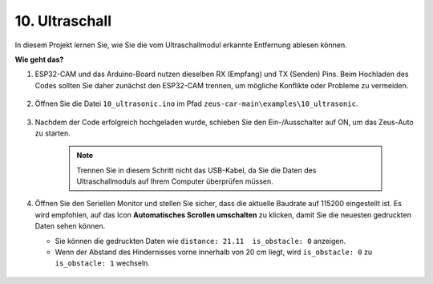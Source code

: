 10. Ultraschall
==============================

In diesem Projekt lernen Sie, wie Sie die vom Ultraschallmodul erkannte Entfernung ablesen können.

**Wie geht das?**

#. ESP32-CAM und das Arduino-Board nutzen dieselben RX (Empfang) und TX (Senden) Pins. Beim Hochladen des Codes sollten Sie daher zunächst den ESP32-CAM trennen, um mögliche Konflikte oder Probleme zu vermeiden.

    .. image:: img/unplug_cam.png
        :width: 400
        :align: center


#. Öffnen Sie die Datei ``10_ultrasonic.ino`` im Pfad ``zeus-car-main\examples\10_ultrasonic``.

    .. raw:: html

        <iframe src=https://create.arduino.cc/editor/sunfounder01/b3c702d7-2d4e-48fe-8d8d-7d20f70c9e45/preview?embed style="height:510px;width:100%;margin:10px 0" frameborder=0></iframe>

#. Nachdem der Code erfolgreich hochgeladen wurde, schieben Sie den Ein-/Ausschalter auf ON, um das Zeus-Auto zu starten.

    .. note::
        Trennen Sie in diesem Schritt nicht das USB-Kabel, da Sie die Daten des Ultraschallmoduls auf Ihrem Computer überprüfen müssen.

#. Öffnen Sie den Seriellen Monitor und stellen Sie sicher, dass die aktuelle Baudrate auf 115200 eingestellt ist. Es wird empfohlen, auf das Icon **Automatisches Scrollen umschalten** zu klicken, damit Sie die neuesten gedruckten Daten sehen können.

   * Sie können die gedruckten Daten wie ``distance: 21.11  is_obstacle: 0`` anzeigen.
   * Wenn der Abstand des Hindernisses vorne innerhalb von 20 cm liegt, wird ``is_obstacle: 0`` zu ``is_obstacle: 1`` wechseln.

    .. image:: img/ar_ultrasonic.png
